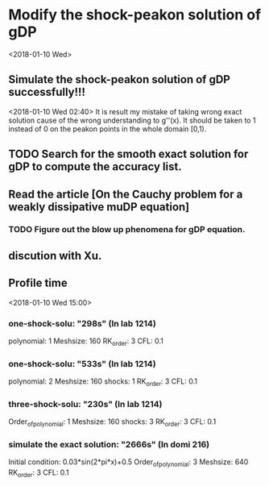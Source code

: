 * Modify the shock-peakon solution of gDP 
  <2018-01-10 Wed>
** Simulate the shock-peakon solution of gDP successfully!!!
   <2018-01-10 Wed 02:40>
   It is result my mistake of taking wrong exact solution cause of the wrong understanding to g''(x). 
   It should be taken to 1 instead of 0 on the peakon points in the whole domain [0,1).
** TODO Search for the smooth exact solution for gDP to compute the accuracy list.
   SCHEDULED: <2018-01-10 Wed 03:00>
** Read the article [On the Cauchy problem for a weakly dissipative muDP equation]
*** TODO Figure out the blow up phenomena for gDP equation.
** discution with Xu.
** Profile time
   <2018-01-10 Wed 15:00>
*** one-shock-solu: "298s" (In lab 1214)
    polynomial: 1
    Meshsize: 160 
    RK_order: 3 
    CFL: 0.1
*** one-shock-solu: "533s" (In lab 1214)
    polynomial: 2
    Meshsize: 160 
    shocks: 1
    RK_order: 3 
    CFL: 0.1
*** three-shock-solu: "230s" (In lab 1214)
    Order_of_polynomial: 1 
    Meshsize: 160 
    shocks: 3
    RK_order: 3 
    CFL: 0.1
*** simulate the exact solution: "2666s" (In domi 216)
	Initial condition: 0.03*sin(2*pi*x)+0.5
    Order_of_polynomial: 3
    Meshsize: 640 
    RK_order: 3 
    CFL: 0.1 